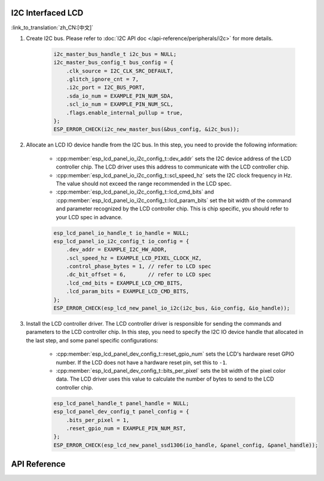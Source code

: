 I2C Interfaced LCD
------------------

:link_to_translation:`zh_CN:[中文]`

#. Create I2C bus. Please refer to :doc:`I2C API doc </api-reference/peripherals/i2c>` for more details.

    .. code-block:: c

        i2c_master_bus_handle_t i2c_bus = NULL;
        i2c_master_bus_config_t bus_config = {
            .clk_source = I2C_CLK_SRC_DEFAULT,
            .glitch_ignore_cnt = 7,
            .i2c_port = I2C_BUS_PORT,
            .sda_io_num = EXAMPLE_PIN_NUM_SDA,
            .scl_io_num = EXAMPLE_PIN_NUM_SCL,
            .flags.enable_internal_pullup = true,
        };
        ESP_ERROR_CHECK(i2c_new_master_bus(&bus_config, &i2c_bus));

#. Allocate an LCD IO device handle from the I2C bus. In this step, you need to provide the following information:

    - :cpp:member:`esp_lcd_panel_io_i2c_config_t::dev_addr` sets the I2C device address of the LCD controller chip. The LCD driver uses this address to communicate with the LCD controller chip.
    - :cpp:member:`esp_lcd_panel_io_i2c_config_t::scl_speed_hz` sets the I2C clock frequency in Hz. The value should not exceed the range recommended in the LCD spec.
    - :cpp:member:`esp_lcd_panel_io_i2c_config_t::lcd_cmd_bits` and :cpp:member:`esp_lcd_panel_io_i2c_config_t::lcd_param_bits` set the bit width of the command and parameter recognized by the LCD controller chip. This is chip specific, you should refer to your LCD spec in advance.

    .. code-block:: c

        esp_lcd_panel_io_handle_t io_handle = NULL;
        esp_lcd_panel_io_i2c_config_t io_config = {
            .dev_addr = EXAMPLE_I2C_HW_ADDR,
            .scl_speed_hz = EXAMPLE_LCD_PIXEL_CLOCK_HZ,
            .control_phase_bytes = 1, // refer to LCD spec
            .dc_bit_offset = 6,       // refer to LCD spec
            .lcd_cmd_bits = EXAMPLE_LCD_CMD_BITS,
            .lcd_param_bits = EXAMPLE_LCD_CMD_BITS,
        };
        ESP_ERROR_CHECK(esp_lcd_new_panel_io_i2c(i2c_bus, &io_config, &io_handle));

#. Install the LCD controller driver. The LCD controller driver is responsible for sending the commands and parameters to the LCD controller chip. In this step, you need to specify the I2C IO device handle that allocated in the last step, and some panel specific configurations:

    - :cpp:member:`esp_lcd_panel_dev_config_t::reset_gpio_num` sets the LCD's hardware reset GPIO number. If the LCD does not have a hardware reset pin, set this to ``-1``.
    - :cpp:member:`esp_lcd_panel_dev_config_t::bits_per_pixel` sets the bit width of the pixel color data. The LCD driver uses this value to calculate the number of bytes to send to the LCD controller chip.

    .. code-block:: c

        esp_lcd_panel_handle_t panel_handle = NULL;
        esp_lcd_panel_dev_config_t panel_config = {
            .bits_per_pixel = 1,
            .reset_gpio_num = EXAMPLE_PIN_NUM_RST,
        };
        ESP_ERROR_CHECK(esp_lcd_new_panel_ssd1306(io_handle, &panel_config, &panel_handle));

API Reference
-------------

.. include-build-file:: inc/esp_lcd_io_i2c.inc
